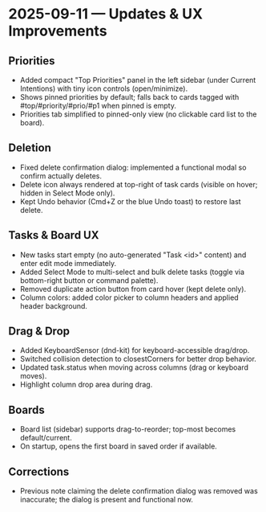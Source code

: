 * 2025-09-11 — Updates & UX Improvements

** Priorities
- Added compact "Top Priorities" panel in the left sidebar (under Current Intentions) with tiny icon controls (open/minimize).
- Shows pinned priorities by default; falls back to cards tagged with #top/#priority/#prio/#p1 when pinned is empty.
- Priorities tab simplified to pinned-only view (no clickable card list to the board).

** Deletion
- Fixed delete confirmation dialog: implemented a functional modal so confirm actually deletes.
- Delete icon always rendered at top-right of task cards (visible on hover; hidden in Select Mode only).
- Kept Undo behavior (Cmd+Z or the blue Undo toast) to restore last delete.

** Tasks & Board UX
- New tasks start empty (no auto-generated "Task <id>" content) and enter edit mode immediately.
- Added Select Mode to multi-select and bulk delete tasks (toggle via bottom-right button or command palette).
- Removed duplicate action button from card hover (kept delete only).
- Column colors: added color picker to column headers and applied header background.

** Drag & Drop
- Added KeyboardSensor (dnd-kit) for keyboard-accessible drag/drop.
- Switched collision detection to closestCorners for better drop behavior.
- Updated task.status when moving across columns (drag or keyboard moves).
- Highlight column drop area during drag.

** Boards
- Board list (sidebar) supports drag-to-reorder; top-most becomes default/current.
- On startup, opens the first board in saved order if available.

** Corrections
- Previous note claiming the delete confirmation dialog was removed was inaccurate; the dialog is present and functional now.
